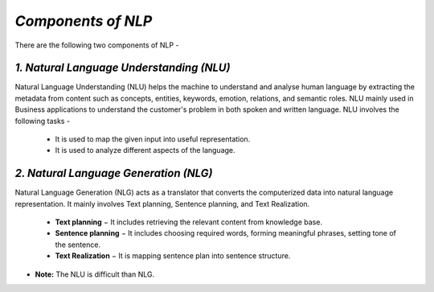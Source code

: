 *Components of NLP*
===================
There are the following two components of NLP -

*1. Natural Language Understanding (NLU)*
*****************************************
Natural Language Understanding (NLU) helps the machine to understand and analyse human language by extracting the metadata from content such as concepts, entities, keywords, emotion, relations, and semantic roles.
NLU mainly used in Business applications to understand the customer's problem in both spoken and written language.
NLU involves the following tasks -
    * It is used to map the given input into useful representation.

    * It is used to analyze different aspects of the language.

*2. Natural Language Generation (NLG)*
**************************************
Natural Language Generation (NLG) acts as a translator that converts the computerized data into natural language representation. It mainly involves Text planning, Sentence planning, and Text Realization.
    
    * **Text planning** − It includes retrieving the relevant content from knowledge base.

    * **Sentence planning** − It includes choosing required words, forming meaningful phrases, setting tone of the sentence. 

    * **Text Realization** − It is mapping sentence plan into sentence structure. 

* **Note:** The NLU is difficult than NLG.


